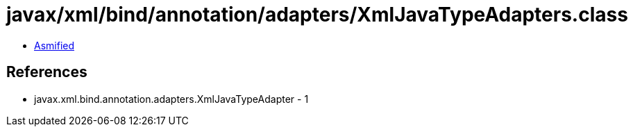 = javax/xml/bind/annotation/adapters/XmlJavaTypeAdapters.class

 - link:XmlJavaTypeAdapters-asmified.java[Asmified]

== References

 - javax.xml.bind.annotation.adapters.XmlJavaTypeAdapter - 1
